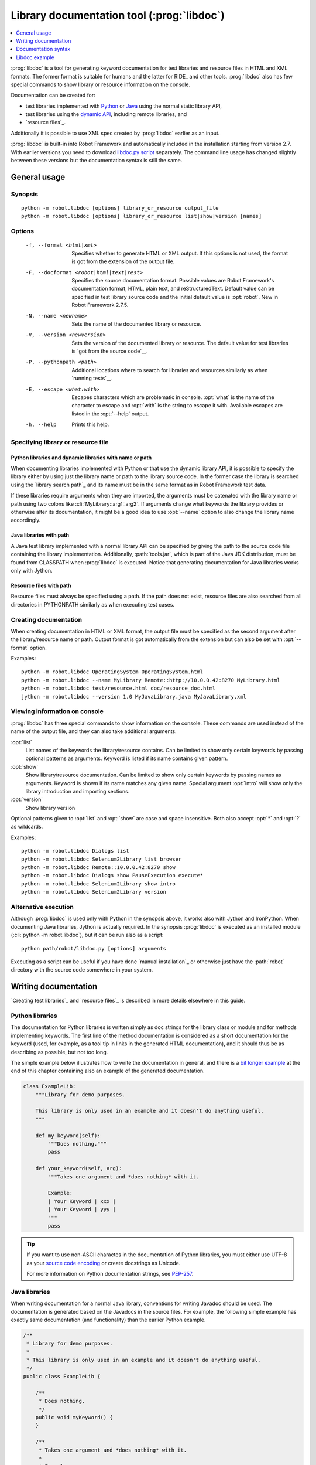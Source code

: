 .. _libdoc:

Library documentation tool (:prog:`libdoc`)
-------------------------------------------

.. contents::
   :depth: 1
   :local:

:prog:`libdoc` is a tool for generating keyword documentation for test
libraries and resource files in HTML and XML formats. The former
format is suitable for humans and the latter for RIDE_ and other
tools. :prog:`libdoc` also has few special commands to show library or
resource information on the console.

Documentation can be created for:

- test libraries implemented with Python__ or Java__ using the normal
  static library API,
- test libraries using the `dynamic API`__, including remote libraries, and
- `resource files`_.

Additionally it is possible to use XML spec created by :prog:`libdoc`
earlier as an input.

:prog:`libdoc` is built-in into Robot Framework and automatically included
in the installation starting from version 2.7. With earlier versions you
need to download `libdoc.py script`__ separately. The command line usage
has changed slightly between these versions but the documentation syntax
is still the same.

__ `Python libraries`_
__ `Java libraries`_
__ `Dynamic libraries`_
__ http://code.google.com/p/robotframework/wiki/LibraryDocumentationTool

General usage
~~~~~~~~~~~~~

Synopsis
''''''''

::

    python -m robot.libdoc [options] library_or_resource output_file
    python -m robot.libdoc [options] library_or_resource list|show|version [names]

Options
'''''''

  -f, --format <html|xml>  Specifies whether to generate HTML or XML output.
                           If this options is not used, the format is got
                           from the extension of the output file.
  -F, --docformat <robot|html|text|rest>
                           Specifies the source documentation format. Possible
                           values are Robot Framework's documentation format,
                           HTML, plain text, and reStructuredText. Default value
                           can be specified in test library source code and
                           the initial default value is :opt:`robot`.
                           New in Robot Framework 2.7.5.
  -N, --name <newname>     Sets the name of the documented library or resource.
  -V, --version <newversion>  Sets the version of the documented library or
                           resource. The default value for test libraries is
                           `got from the source code`__.
  -P, --pythonpath <path>  Additional locations where to search for libraries
                           and resources similarly as when `running tests`__.
  -E, --escape <what:with>  Escapes characters which are problematic in console.
                           :opt:`what` is the name of the character to escape
                           and :opt:`with` is the string to escape it with.
                           Available escapes are listed in the :opt:`--help`
                           output.
  -h, --help               Prints this help.


__ `Specifying library version`_
__ `Using --pythonpath option`_

Specifying library or resource file
'''''''''''''''''''''''''''''''''''

Python libraries and dynamic libraries with name or path
````````````````````````````````````````````````````````

When documenting libraries implemented with Python or that use the
dynamic library API, it is possible to specify the library either by
using just the library name or path to the library source code.
In the former case the library is searched using the `library search path`_
and its name must be in the same format as in Robot Framework test data.

If these libraries require arguments when they are imported, the arguments
must be catenated with the library name or path using two colons like
:cli:`MyLibrary::arg1::arg2`. If arguments change what keywords the library
provides or otherwise alter its documentation, it might be a good idea to use
:opt:`--name` option to also change the library name accordingly.

Java libraries with path
````````````````````````

A Java test library implemented with a normal library API can be
specified by giving the path to the source code file containing the
library implementation. Additionally, :path:`tools.jar`, which is part
of the Java JDK distribution, must be found from CLASSPATH when
:prog:`libdoc` is executed. Notice that generating documentation for Java
libraries works only with Jython.

Resource files with path
````````````````````````

Resource files must always be specified using a path. If the path does
not exist, resource files are also searched from all directories in
PYTHONPATH similarly as when executing test cases.

Creating documentation
''''''''''''''''''''''

When creating documentation in HTML or XML format, the output file must
be specified as the second argument after the library/resource name or path.
Output format is got automatically from the extension but can also be set
with :opt:`--format` option.

Examples::

   python -m robot.libdoc OperatingSystem OperatingSystem.html
   python -m robot.libdoc --name MyLibrary Remote::http://10.0.0.42:8270 MyLibrary.html
   python -m robot.libdoc test/resource.html doc/resource_doc.html
   jython -m robot.libdoc --version 1.0 MyJavaLibrary.java MyJavaLibrary.xml

Viewing information on console
''''''''''''''''''''''''''''''

:prog:`libdoc` has three special commands to show information on the console.
These commands are used instead of the name of the output file, and they can
also take additional arguments.

:opt:`list`
    List names of the keywords the library/resource contains. Can be
    limited to show only certain keywords by passing optional patterns
    as arguments. Keyword is listed if its name contains given pattern.
:opt:`show`
    Show library/resource documentation. Can be limited to show only
    certain keywords by passing names as arguments. Keyword is shown if
    its name matches any given name. Special argument :opt:`intro` will show
    only the library introduction and importing sections.
:opt:`version`
    Show library version

Optional patterns given to :opt:`list` and :opt:`show` are case and space
insensitive. Both also accept :opt:`*` and :opt:`?` as wildcards.

Examples::

  python -m robot.libdoc Dialogs list
  python -m robot.libdoc Selenium2Library list browser
  python -m robot.libdoc Remote::10.0.0.42:8270 show
  python -m robot.libdoc Dialogs show PauseExecution execute*
  python -m robot.libdoc Selenium2Library show intro
  python -m robot.libdoc Selenium2Library version

Alternative execution
'''''''''''''''''''''

Although :prog:`libdoc` is used only with Python in the synopsis above, it works
also with Jython and IronPython. When documenting Java libraries, Jython is
actually required. In the synopsis :prog:`libdoc` is executed as an installed
module (:cli:`python -m robot.libdoc`), but it can be run also as a script::

    python path/robot/libdoc.py [options] arguments

Executing as a script can be useful if you have done `manual installation`_
or otherwise just have the :path:`robot` directory with the source code
somewhere in your system.

Writing documentation
~~~~~~~~~~~~~~~~~~~~~

`Creating test libraries`_ and `resource files`_ is described in more
details elsewhere in this guide.

Python libraries
''''''''''''''''

The documentation for Python libraries is written simply as doc
strings for the library class or module and for methods implementing
keywords. The first line of the method documentation is considered as
a short documentation for the keyword (used, for example, as a tool tip in
links in the generated HTML documentation), and it should thus be as
describing as possible, but not too long.

The simple example below illustrates how to write the documentation in
general, and there is a `bit longer example`__ at the end of this
chapter containing also an example of the generated documentation.

.. sourcecode:: python

    class ExampleLib:
        """Library for demo purposes.

        This library is only used in an example and it doesn't do anything useful.
        """

        def my_keyword(self):
            """Does nothing."""
            pass

        def your_keyword(self, arg):
            """Takes one argument and *does nothing* with it.

            Example:
            | Your Keyword | xxx |
            | Your Keyword | yyy |
            """
            pass

.. tip:: If you want to use non-ASCII charactes in the documentation of
         Python libraries, you must either use UTF-8 as your `source code
         encoding`__ or create docstrings as Unicode.

         For more information on Python documentation strings, see `PEP-257`__.

__ `Libdoc example`_
__ http://www.python.org/dev/peps/pep-0263
__ http://www.python.org/dev/peps/pep-0257

Java libraries
''''''''''''''

When writing documentation for a normal Java library, conventions for
writing Javadoc should be used. The documentation is generated based
on the Javadocs in the source files. For example, the following simple
example has exactly same documentation (and functionality) than the
earlier Python example.

.. sourcecode:: java

    /**
     * Library for demo purposes.
     *
     * This library is only used in an example and it doesn't do anything useful.
     */
    public class ExampleLib {

        /**
         * Does nothing.
         */
        public void myKeyword() {
        }

        /**
         * Takes one argument and *does nothing* with it.
         *
         * Example:
         * | Your Keyword | xxx |
         * | Your Keyword | yyy |
         */
        public void yourKeyword(String arg) {
        }
    }

Dynamic libraries
'''''''''''''''''

To be able to generate meaningful documentation for dynamic libraries,
the libraries must return keyword argument names and documentation using
:code:`get_keyword_arguments` and :code:`get_keyword_documentation`
methods (or using their camelCase variants :code:`getKeywordArguments`
and :code:`getKeywordDocumentation`). Libraries can also support
general library documentation via special :code:`__intro__` and
:code:`__init__` values to the :code:`get_keyword_documentation` method.

See the `Dynamic library API`_ section for more information about how to
create these methods.

Importing section
'''''''''''''''''

A separate section about how the library is imported is created based on its
initialization methods. For a Python library, if it has an  :code:`__init__`
method that takes arguments in addition to :code:`self`, its documentation and
arguments are shown. For a Java library, if it has a public constructor that
accepts arguments, all its public constructors are shown.

.. sourcecode:: python

   class TestLibrary:

       def __init__(self, mode='default')
           """Creates new TestLibrary. `mode` argument is used to determine mode."""
           self.mode = mode

       def some_keyword(self, arg):
           if self.mode == 'secret':
                # ...

Resource file documentation
'''''''''''''''''''''''''''

Keywords in resource files can have documentation using
:opt:`[Documentation]` setting, and this documentation is also used by
:prog:`libdoc`. First line of the documentation (until the first
`implicit newline`__ or explicit :code:`\\n`) is considered to be the short
documentation similarly as with test libraries.

Also the resource file itself can have :opt:`Documentation` in the
Setting table for documenting the whole resource file.

Possible variables in resource files are not documented.

.. table:: An example resource file
   :class: example

   +---------------+-----------------------------------------+-----------------------------------+
   |    Setting    |                  Value                  |               Value               |
   +===============+=========================================+===================================+
   | Documentation | Resource file for demo purposes.        |                                   |
   +---------------+-----------------------------------------+-----------------------------------+
   | ...           | This resource is only used in an example| and it doesn't do anything useful.|
   +---------------+-----------------------------------------+-----------------------------------+

.. table::
   :class: example

   +--------------+------------------+------------------------+-------------------------------+
   |    Keyword   |      Action      |         Argument       |            Argument           |
   +==============+==================+========================+===============================+
   | My Keyword   | [Documentation]  | Does nothing           |                               |
   +--------------+------------------+------------------------+-------------------------------+
   |              | No Operation     |                        |                               |
   +--------------+------------------+------------------------+-------------------------------+
   |              |                  |                        |                               |
   +--------------+------------------+------------------------+-------------------------------+
   | Your Keyword | [Arguments]      | ${arg}                 |                               |
   +--------------+------------------+------------------------+-------------------------------+
   |              | [Documentation]  | Takes one argument and | | Example:\\n                 |
   |              |                  | \*does nothing\* with  | | \| Your Keyword \| xxx \|\\n|
   |              |                  | it.\\n                 | | \| Your Keyword \| yyy \|\\n|
   +--------------+------------------+------------------------+-------------------------------+
   |              | No Operation     |                        |                               |
   +--------------+------------------+------------------------+-------------------------------+

__ `Automatic newlines in test data`_

Documentation syntax
~~~~~~~~~~~~~~~~~~~~

Available documentation formats
'''''''''''''''''''''''''''''''

:prog:`libdoc` supports documentation in Robot Framework's own `documentation
syntax`_, HTML, plain text, and reStructuredText_. The format to use can be
specified in `test library source code`__ using :code:`ROBOT_LIBRARY_DOC_FORMAT`
attribute or given from the command line using :opt:`--docformat (-F)` option.
In both cases the possible case-insensitive values are :code:`ROBOT` (default),
:code:`HTML`, :code:`TEXT` and :code:`reST`.

Robot Framework's own documentation format is the default and generally
recommended format. Other formats are especially useful when using existing
code with existing documentation in test libraries. Support for other formats
was added in Robot Framework 2.7.5.

__ `Specifying documentation format`_

Robot Framework documentation format
````````````````````````````````````

Most important features in Robot Framework's `documentation syntax`_ are
formatting using :code:`*bold*` and :code:`_italic_`, custom links and
automatic conversion of URLs to links, and the possibility to create tables and
pre-formatted text blocks (useful for examples) simply with pipe character.
If documentation gets longer, support for section titles (new in Robot
Framework 2.7.5) can also be handy.

Some of the most important formatting features are illustrated in the example
below. Notice that since this is the default format, there is no need to use
:code:`ROBOT_LIBRARY_DOC_FORMAT` attribute nor give the format from the command
line.

.. sourcecode:: python

    """Example library in Robot Framework format.

    - Formatting with *bold* and _italic_.
    - URLs like http://example.com are turned to links.
    - Custom links like [http://robotframework.org|Robot Framework] are supported.
    - Linking to `My Keyword` works.
    """

    def my_keyword():
        """Nothing more to see here."""

HTML documentation format
`````````````````````````

When using HTML format, you can create documentation pretty much freely using
any syntax. The main drawback is that HTML markup is not that human friendly,
and that can make the documentation in the source code hard to maintain and read.
Documentation in HTML format is used by :prog:`libdoc` directly without any
transformation or escaping. The special syntax for `linking to keywords`_ using
syntax like :code:`\`My Keyword\`` is supported, however.

Example below contains the same formatting examples as the previous example.
Now :code:`ROBOT_LIBRARY_DOC_FORMAT` attribute must be used or format given
on the command line like :opt:`--docformat HTML`.

.. sourcecode:: python

    """Example library in HTML format.

    <ul>
      <li>Formatting with <b>bold</b> and <i>italic</i>.
      <li>URLs are not turned to links automatically.
      <li>Custom links like <a href="http://www.w3.org/html">HTML</a> are supported.
      <li>Linking to `My Keyword` works.
    </ul>
    """
    ROBOT_LIBRARY_DOC_FORMAT = 'HTML'

    def my_keyword():
        """Nothing more to see here."""

Plain text documentation format
```````````````````````````````

When the plain text format is used, :prog:`libdoc` uses the documentation as-is.
Newlines and other whitespace are preserved except for indentation, and
HTML special characters (:code:`<>&`) escaped. The only formatting done is
turning URLs into clickable links and supporting `internal linking`_
like :code:`\`My Keyword\``.

.. sourcecode:: python

    """Example library in plain text format.

    - Formatting is not supported.
    - URLs like http://example.com are turned to links.
    - Custom links are not supported.
    - Linking to `My Keyword` works.
    """
    ROBOT_LIBRARY_DOC_FORMAT = 'text'

    def my_keyword():
        """Nothing more to see here"""

reStructuredText documentation format
`````````````````````````````````````

reStructuredText_ is simple yet powerful markup syntax used widely in Python
projects (including this User Guide) and elsewhere. The main limitation
is that you need to have :code:`docutils` module installed to be able to generate
documentation using it. Because backtick characters have special meaning in
reStructuredText, `linking to keywords`_ requires them to be escaped like
:code:`\\\`My Keyword\\\``.

.. sourcecode:: python

    """Example library in reStructuredText format.

    - Formatting with **bold** and *italic*.
    - URLs like http://example.com are turned to links.
    - Custom links like reStructuredText__ are supported.
    - Linking to \`My Keyword\` works but requires backtics to be escaped.

    __ http://docutils.sourceforge.net
    """
    ROBOT_LIBRARY_DOC_FORMAT = 'reST'

    def my_keyword():
        """Nothing more to see here"""

.. _internal linking:

Internal linking and argument formatting
''''''''''''''''''''''''''''''''''''''''

:prog:`libdoc` supports internal linking to keywords and different
sections in the documentation. Linking is done by surrounding the
target name with backtick characters like :code:`\`target\``. Target
names are case-insensitive and possible targets are explained in the
subsequent sections. The same syntax can also be used for formatting
arguments or other data.

In addition to the examples in the following sections, internal linking
and argument formatting is shown also in the longer `example` at the
end of this chapter.

Linking to keywords
```````````````````

All keywords the library have automatically create link targets and they can
be linked using syntax :code:`\`Keyword Name\``. This is illustrated with
the example below where both keywords have links to each others.

.. sourcecode:: python

   def keyword(log_level="INFO"):
       """Does something and logs the output using the given level.

       Valid values for log level` are "INFO" (default) "DEBUG" and "TRACE".

       See also `Another Keyword`.
       """
       # ...

   def another_keyword(argument, log_level="INFO"):
       """Does something with the given argument else and logs the output.

       See `Keyword` for information about valid log levels.
       """
       # ...

.. note:: When using `reStructuredText documentation format`_, backticks must
          be escaped like :code:`\\\`Keyword Name\\\``.

Linking to automatic sections
`````````````````````````````

The documentation generated by :prog:`libdoc` always contains sections
for overall library introduction, shortcuts to keywords, and for
actual keywords.  If a library itself takes arguments, there is also
separate `importing section`_.

All these sections act as targets that can be linked, and the possible
target names are listed in the table below. Using these targets is
shown in the example of the next section.

.. table:: Automatic section link targets
   :class: tabular

   ================  =============================================================
        Section                                 Target
   ================  =============================================================
   Introduction      :code:`\`introduction\`` and :code:`\`library introduction\``
   Importing         :code:`\`importing\`` and :code:`\`library importing\``
   Shortcuts         :code:`\`shortcuts\`` (New in Robot Framework 2.7.5.)
   Keywords          :code:`\`keywords\`` (New in Robot Framework 2.7.5.)
   ================  =============================================================

Linking to custom sections
``````````````````````````

Starting from version 2.7.5, Robot Framework's `documentation syntax`_
supports custom `section titles`_, and the titles used in the
library or resource file introduction automatically create link
targets. The example below illustrates linking both to automatic and
custom sections:

.. sourcecode:: python

   """Library for libdoc demonstration purposes.

   This library does not do anything useful.

   = My section  =

   We do have a custom section in the documentation, though.
   """

   def keyword():
       """Does nothing.

       See `introduction` for more information and `My section` to test how
       linking to custom sections works.
       """
       pass

.. note:: Linking to custom sections works only when using `Robot Framework
          documentation format`_.

.. note:: Prior to Robot Framework 2.8, only the first level section
          titles were linkable.

Argument formatting
```````````````````

If the text between backticks does not match any target,
:prog:`libdoc` will not create a link but instead formats the text
specially. This formatting works very well with keyword arguments
referenced in keyword documentations, but can also be used with other
special data.

Keywords' arguments
'''''''''''''''''''

:prog:`libdoc` handles keywords' arguments automatically so that
arguments specified for methods in libraries or user keywords in
resource files are listed in a separate column. User keyword arguments
are shown without :var:`${}` or :var:`@{}` to make arguments look
the same regardless where keywords originated from.

Libdoc example
~~~~~~~~~~~~~~

The following example illustrates how to use the most important
`documentation formatting`_ possibilities, `internal linking`_, and so
on. `Click here`__ to see how the generated documentation looks like.

.. sourcecode:: python

   src/SupportingTools/LoggingLibrary.py

All `standard libraries`_ have documentation generated by
:prog:`libdoc` and their documentation (and source code) act as a more
realistic examples.

__ src/SupportingTools/LoggingLibrary.html

